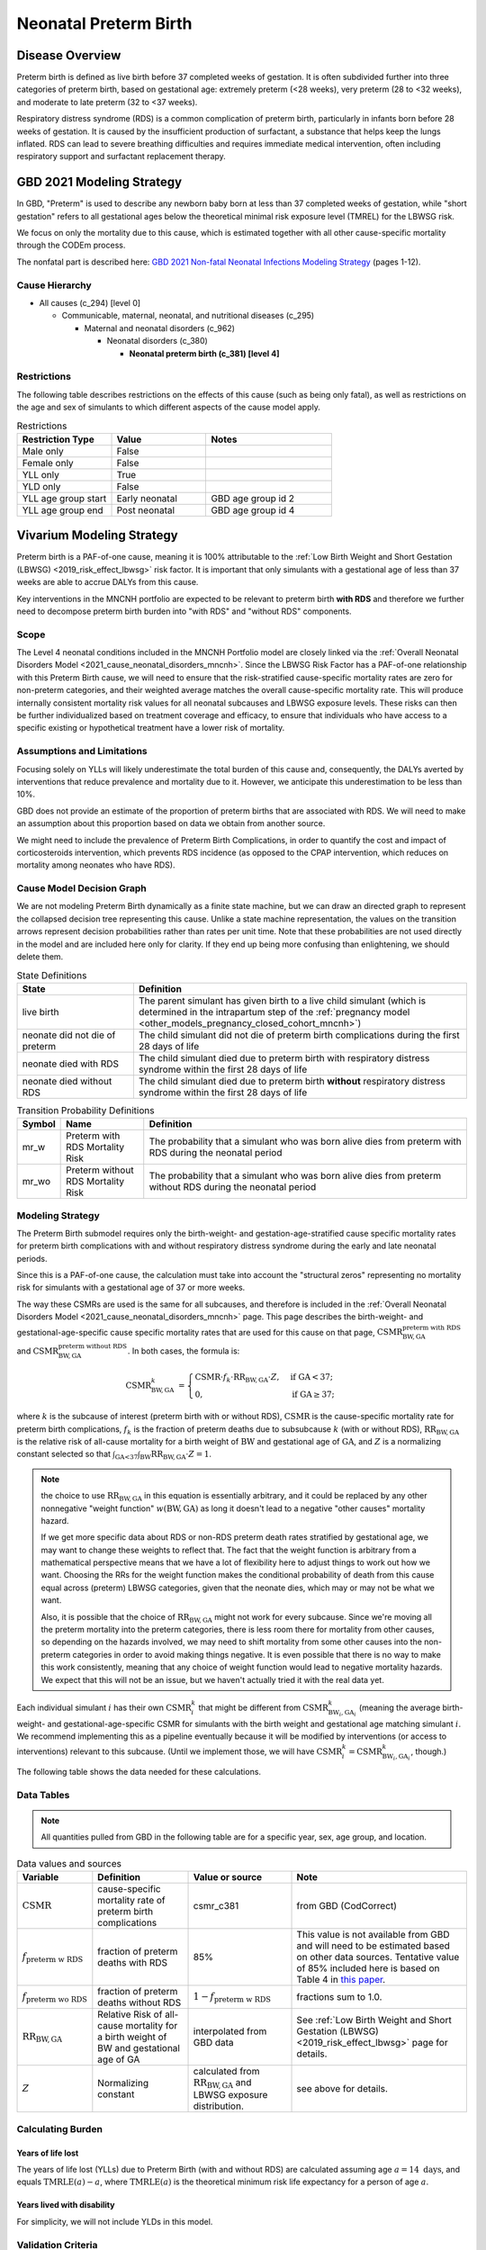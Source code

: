 .. _2021_cause_preterm_birth_mncnh:

======================
Neonatal Preterm Birth
======================

Disease Overview
----------------

Preterm birth is defined as live birth before 37 completed weeks of gestation. It is often subdivided further into three categories of preterm birth, based on gestational age: extremely preterm (<28 weeks), very preterm (28 to <32 weeks), and moderate to late preterm (32 to <37 weeks).

Respiratory distress syndrome (RDS) is a common complication of preterm birth, particularly in infants born before 28 weeks of gestation. It is caused by the insufficient production of surfactant, a substance that helps keep the lungs inflated. RDS can lead to severe breathing difficulties and requires immediate medical intervention, often including respiratory support and surfactant replacement therapy.

GBD 2021 Modeling Strategy
--------------------------

In GBD, "Preterm" is used to describe any newborn baby born at less than 37 completed weeks of gestation, while "short gestation" refers to all gestational ages below the theoretical minimal risk exposure level (TMREL) for the LBWSG risk. 

We focus on only the mortality due to this cause, which is estimated together with all other cause-specific mortality through the CODEm process.

The nonfatal part is described here:
`GBD 2021 Non-fatal Neonatal Infections Modeling Strategy <https://www.healthdata.org/sites/default/files/methods_appendices/2021/Neonatal_nonfatal_GBD2020_final_RS_updated_Jul_11_AC.pdf>`_ (pages 1-12).

Cause Hierarchy
+++++++++++++++


- All causes (c_294) [level 0]

  - Communicable, maternal, neonatal, and nutritional diseases (c_295)

    - Maternal and neonatal disorders (c_962)

      - Neonatal disorders (c_380)
          
        - **Neonatal preterm birth (c_381) [level 4]**


Restrictions
++++++++++++

The following table describes restrictions on the effects of this cause
(such as being only fatal), as well as restrictions on the age
and sex of simulants to which different aspects of the cause model apply.

.. list-table:: Restrictions
   :widths: 15 15 20
   :header-rows: 1

   * - Restriction Type
     - Value
     - Notes
   * - Male only
     - False
     -
   * - Female only
     - False
     -
   * - YLL only
     - True
     -
   * - YLD only
     - False
     -
   * - YLL age group start
     - Early neonatal
     - GBD age group id 2
   * - YLL age group end
     - Post neonatal
     - GBD age group id 4

Vivarium Modeling Strategy
--------------------------

Preterm birth is a PAF-of-one cause, meaning it is 100% attributable to the :ref:`Low Birth Weight and Short Gestation (LBWSG) <2019_risk_effect_lbwsg>` risk factor.  It is important that only simulants with a gestational age of less than 37 weeks are able to accrue DALYs from this cause.

Key interventions in the MNCNH portfolio are expected to be relevant to preterm birth **with RDS** and therefore we further need to decompose preterm birth burden into "with RDS" and "without RDS" components.

Scope
+++++

The Level 4 neonatal conditions included in the MNCNH Portfolio model are closely linked via the 
:ref:`Overall Neonatal Disorders Model <2021_cause_neonatal_disorders_mncnh>`.  Since the LBWSG Risk Factor has a PAF-of-one relationship with this Preterm Birth cause, we will need to ensure that the risk-stratified cause-specific mortality rates are zero for non-preterm categories, and their weighted average matches the overall cause-specific mortality rate.  This will produce internally consistent mortality risk values for all neonatal subcauses and LBWSG exposure levels. These risks can then be further individualized based on treatment coverage and efficacy, to ensure that individuals who have access to a specific existing or hypothetical treatment have a lower risk of mortality.

Assumptions and Limitations
+++++++++++++++++++++++++++

Focusing solely on YLLs will likely underestimate the total burden of this cause and, consequently, the DALYs averted by interventions that reduce prevalence and mortality due to it. However, we anticipate this underestimation to be less than 10%.

GBD does not provide an estimate of the proportion of preterm births that are associated with RDS. We will need to make an assumption about this proportion based on data we obtain from another source.

We might need to include the prevalence of Preterm Birth Complications, in order to quantify the cost and impact of corticosteroids intervention, which prevents RDS incidence (as opposed to the CPAP intervention, which reduces on mortality among neonates who have RDS).

Cause Model Decision Graph
++++++++++++++++++++++++++

We are not modeling Preterm Birth dynamically as a finite state machine, but we can draw an directed 
graph to represent the collapsed decision tree  
representing this cause. Unlike a state machine representation, the values on the 
transition arrows represent decision probabilities rather than rates per 
unit time.
Note that these probabilities are not used directly in the model and are included here only for clarity.  If they end up being more confusing than enlightening, we should delete them.


.. graphviz::

    digraph NN_preterm_decisions {
        rankdir = LR;
        lb [label="live birth", style=dashed]
        nn_alive [label="neonate did not\ndie of preterm"]
        nn_dead_RDS [label="neonate died\nof preterm with RDS"]
        nn_dead_no_RDS [label="neonate died\nof preterm without RDS"]

        lb -> nn_alive  [label = "1 - mr_w - mr_wo"]
        lb -> nn_dead_RDS [label = "mr_w"]
        lb -> nn_dead_no_RDS [label = "mr_wo"]
    }

.. list-table:: State Definitions
    :widths: 7 20
    :header-rows: 1

    * - State
      - Definition
    * - live birth
      - The parent simulant has given birth to a live child simulant (which
        is determined in the
        intrapartum step of the :ref:`pregnancy model
        <other_models_pregnancy_closed_cohort_mncnh>`)
    * - neonate did not die of preterm
      - The child simulant did not die of preterm birth complications during the first 28 days of life
    * - neonate died with RDS
      - The child simulant died due to preterm birth with respiratory distress syndrome within the first 28 days of life
    * - neonate died without RDS
      - The child simulant died due to preterm birth **without** respiratory distress syndrome within the first 28 days of life

.. _2021_cause_preterm_birth_mncnh_transition_probability_definitions:

.. list-table:: Transition Probability Definitions
    :widths: 1 5 20
    :header-rows: 1

    * - Symbol
      - Name
      - Definition
    * - mr_w
      - Preterm with RDS Mortality Risk
      - The probability that a simulant who was born alive dies from preterm with RDS during the neonatal period
    * - mr_wo
      - Preterm without RDS Mortality Risk
      - The probability that a simulant who was born alive dies from preterm without RDS during the neonatal period


Modeling Strategy
+++++++++++++++++

The Preterm Birth submodel requires only the birth-weight- and gestation-age-stratified cause specific mortality rates for preterm birth complications with and without respiratory distress syndrome during the early and late neonatal periods.

Since this is a PAF-of-one cause, the calculation must take into account the "structural zeros" representing no mortality risk for simulants with a gestational age of 37 or more weeks.

The way these CSMRs are used is the same for all subcauses, and therefore is included in the :ref:`Overall Neonatal Disorders Model <2021_cause_neonatal_disorders_mncnh>` page.  This page describes the birth-weight- and gestational-age-specific cause specific mortality rates that are used for this cause on that page, :math:`\text{CSMR}^{\text{preterm with RDS}}_{\text{BW},\text{GA}}` and :math:`\text{CSMR}^{\text{preterm without RDS}}_{\text{BW},\text{GA}}`. In both cases, the formula is:

.. math::
    \begin{align*}
    \text{CSMR}^{k}_{\text{BW},\text{GA}}
    &=
    \begin{cases}
    \text{CSMR}\cdot f_k \cdot \text{RR}_{\text{BW},\text{GA}} \cdot Z, & \text{if GA} < 37; \\
    0, & \text{if GA} \geq 37;
    \end{cases}
    \end{align*}

where :math:`k` is the subcause of interest (preterm birth with or without RDS),
:math:`\text{CSMR}` is the cause-specific mortality rate for preterm birth complications,
:math:`f_k` is the fraction of preterm deaths due to subsubcause :math:`k` (with or without RDS), :math:`\text{RR}_{\text{BW},\text{GA}}` is the relative risk of all-cause mortality for a birth weight of :math:`\text{BW}` and gestational age of :math:`\text{GA}`, and :math:`Z` is a normalizing constant selected so that :math:`\int_{\text{GA<37}} \int_{\text{BW}} \text{RR}_{\text{BW},\text{GA}} \cdot Z = 1`.

.. note::
  the choice to use :math:`\text{RR}_{\text{BW},\text{GA}}` in this equation is essentially arbitrary, and it could be replaced by any other nonnegative "weight function" :math:`w(\text{BW},\text{GA})` as long it doesn't lead to a negative "other causes" mortality hazard.
  
  If we get more specific data about RDS or non-RDS preterm death rates stratified by gestational age, we may want to change these weights to reflect that. The fact that the weight function is arbitrary from a mathematical perspective means that we have a lot of flexibility here to adjust things to work out how we want. Choosing the RRs for the weight function makes the conditional probability of death from this cause equal across (preterm) LBWSG categories, given that the neonate dies, which may or may not be what we want.

  Also, it is possible that the choice of :math:`\text{RR}_{\text{BW},\text{GA}}` might not work for every subcause. Since we're moving all the preterm mortality into the preterm categories, there is less room there for mortality from other causes, so depending on the hazards involved, we may need to shift mortality from some other causes into the non-preterm categories in order to avoid making things negative.
  It is even possible that there is no way to make this work consistently, meaning that any choice of weight function would lead to negative mortality hazards.  We expect that this will not be an issue, but we haven't actually tried it with the real data yet.

Each individual simulant :math:`i` has their own :math:`\text{CSMR}_i^k` that might be different from :math:`\text{CSMR}^k_{\text{BW}_i,\text{GA}_i}` (meaning the average birth-weight- and gestational-age-specific CSMR for simulants with the birth weight and gestational age matching simulant :math:`i`.  We recommend implementing this as a pipeline eventually because it will be modified by interventions (or access to interventions) relevant to this subcause.  (Until we implement those, we will have :math:`\text{CSMR}_{i}^k = \text{CSMR}^k_{\text{BW}_i,\text{GA}_i}`, though.)

The following table shows the data needed for these
calculations.

Data Tables
+++++++++++

.. note::

  All quantities pulled from GBD in the following table are for a
  specific year, sex, age group, and location.

.. list-table:: Data values and sources
    :header-rows: 1

    * - Variable
      - Definition
      - Value or source
      - Note
    * - :math:`\text{CSMR}`
      - cause-specific mortality rate of preterm birth complications
      - csmr_c381
      - from GBD (CodCorrect)
    * - :math:`f_\text{preterm w RDS}`
      - fraction of preterm deaths with RDS
      - 85%
      - This value is not available from GBD and will need to be estimated based on other data sources. Tentative value of 85% included here is based on Table 4 in `this paper <https://www.sciencedirect.com/science/article/pii/S2214109X19302207>`_.
    * - :math:`f_\text{preterm wo RDS}`
      - fraction of preterm deaths without RDS
      - :math:`1 - f_\text{preterm w RDS}`
      - fractions sum to 1.0.
    * - :math:`\text{RR}_{\text{BW},\text{GA}}`
      - Relative Risk of all-cause mortality for a birth weight of BW and gestational age of GA
      - interpolated from GBD data
      - See :ref:`Low Birth Weight and Short Gestation (LBWSG) <2019_risk_effect_lbwsg>` page for details.
    * - :math:`Z`
      - Normalizing constant
      - calculated from :math:`\text{RR}_{\text{BW},\text{GA}}` and LBWSG exposure distribution.
      - see above for details.


Calculating Burden
++++++++++++++++++

Years of life lost
"""""""""""""""""""

The years of life lost (YLLs) due to Preterm Birth (with and without RDS)
are calculated assuming age :math:`a=14 \text{ days}`, and 
equals :math:`\operatorname{TMRLE}(a) - a`, where
:math:`\operatorname{TMRLE}(a)` is the theoretical minimum risk life
expectancy for a person of age :math:`a`.

Years lived with disability
"""""""""""""""""""""""""""

For simplicity, we will not include YLDs in this model.


Validation Criteria
+++++++++++++++++++

* Preterm deaths per live birth in simulation should match GBD estimates.

* No preterm deaths for simulants with LBWSG categories for gestational ages of 37 weeks or greater.

* Relative Risk of preterm with and without RDS deaths due to LBWSG should match overall neonatal mortality RR (when comparing between categories with :math:`GA < 37` weeks).

* Fraction of preterm deaths with RDS should match assumption in data table above.

References
----------

`GBD 2021 Non-fatal Neonatal Infections Modeling Strategy <https://www.healthdata.org/sites/default/files/methods_appendices/2021/Neonatal_nonfatal_GBD2020_final_RS_updated_Jul_11_AC.pdf>`_ (pages 1-12).


`GBD 2021 Neonatal Preterm Factsheet <https://www.healthdata.org/research-analysis/diseases-injuries-risks/factsheets/2021-neonatal-preterm-birth-level-4-disease>`_.

